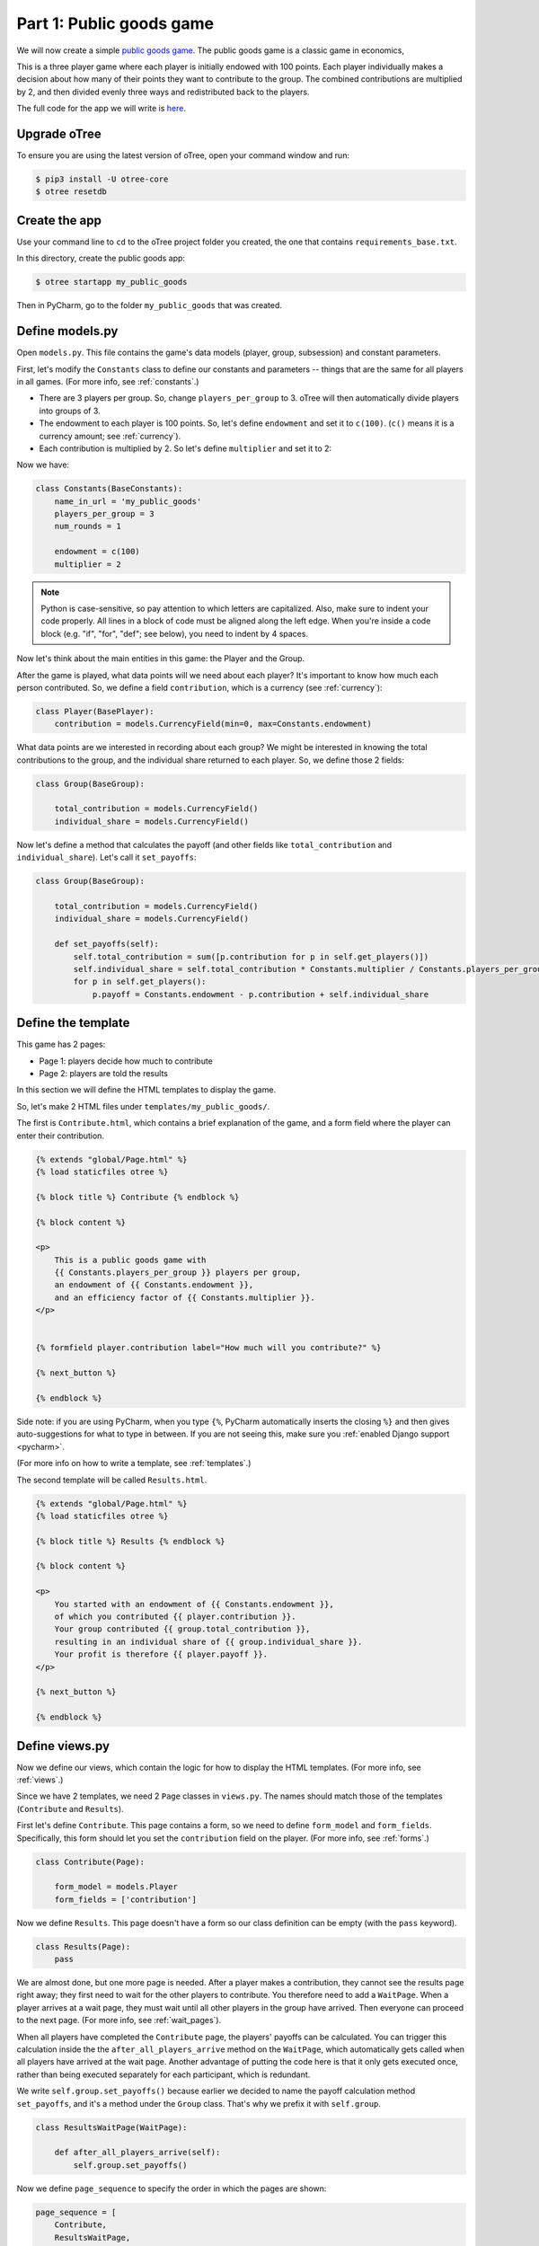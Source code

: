 Part 1: Public goods game
=========================

We will now create a simple `public goods game <https://en.wikipedia.org/wiki/Public_goods_game>`__.
The public goods game is a classic game in economics,

This is a three player game where each player is initially endowed with 100 points.
Each player individually makes a decision about how many of their points they want to contribute to the group.
The combined contributions are multiplied by 2, and then divided evenly three ways and redistributed back to the players.

The full code for the app we will write is
`here <https://github.com/oTree-org/oTree/tree/master/public_goods_simple>`__.

Upgrade oTree
-------------

To ensure you are using the latest version of oTree, open your command window and run:

.. code-block:: bash

    $ pip3 install -U otree-core
    $ otree resetdb


Create the app
--------------

Use your command line to ``cd`` to the oTree project folder you created,
the one that contains ``requirements_base.txt``.

In this directory, create the public goods app:

.. code-block:: bash

    $ otree startapp my_public_goods

Then in PyCharm, go to the folder ``my_public_goods`` that was created.

Define models.py
----------------

Open ``models.py``. This file contains the game's data models (player, group, subsession)
and constant parameters.

First, let's modify the ``Constants`` class to define our constants and
parameters -- things that are the same for all players in all games.
(For more info, see :ref:`constants`.)

-  There are 3 players per group. So, change ``players_per_group``
   to 3. oTree will then automatically divide players into groups of 3.
-  The endowment to each player is 100 points. So, let's define
   ``endowment`` and set it to ``c(100)``. (``c()`` means it is a
   currency amount; see :ref:`currency`).
-  Each contribution is multiplied by 2. So let's define
   ``multiplier`` and set it to 2:

Now we have:

.. code-block:: Python

    class Constants(BaseConstants):
        name_in_url = 'my_public_goods'
        players_per_group = 3
        num_rounds = 1

        endowment = c(100)
        multiplier = 2

.. note::

    Python is case-sensitive, so pay attention to which letters are capitalized.
    Also, make sure to indent your code properly.
    All lines in a block of code must be aligned along the left edge.
    When you're inside a code block (e.g. "if", "for", "def"; see below),
    you need to indent by 4 spaces.

Now let's think about the main entities in this game: the Player and the
Group.

After the game is played,
what data points will we need about each player?
It's important to know how much each person contributed.
So, we define a field ``contribution``,
which is a currency (see :ref:`currency`):

.. code-block:: python

    class Player(BasePlayer):
        contribution = models.CurrencyField(min=0, max=Constants.endowment)


What data points are we interested in recording about each group? We
might be interested in knowing the total contributions to the group, and
the individual share returned to each player. So, we define those 2
fields:

.. code-block:: python

    class Group(BaseGroup):

        total_contribution = models.CurrencyField()
        individual_share = models.CurrencyField()

Now let's define a method that calculates the payoff
(and other fields like ``total_contribution`` and ``individual_share``).
Let's call it ``set_payoffs``:

.. code-block:: python

    class Group(BaseGroup):

        total_contribution = models.CurrencyField()
        individual_share = models.CurrencyField()

        def set_payoffs(self):
            self.total_contribution = sum([p.contribution for p in self.get_players()])
            self.individual_share = self.total_contribution * Constants.multiplier / Constants.players_per_group
            for p in self.get_players():
                p.payoff = Constants.endowment - p.contribution + self.individual_share

Define the template
-------------------

This game has 2 pages:

-  Page 1: players decide how much to contribute
-  Page 2: players are told the results

In this section we will define the HTML templates to display the game.

So, let's make 2 HTML files under ``templates/my_public_goods/``.

The first is ``Contribute.html``, which contains a brief explanation of
the game, and a form field where the player can enter their
contribution.

.. code-block:: html+django

    {% extends "global/Page.html" %}
    {% load staticfiles otree %}

    {% block title %} Contribute {% endblock %}

    {% block content %}

    <p>
        This is a public goods game with
        {{ Constants.players_per_group }} players per group,
        an endowment of {{ Constants.endowment }},
        and an efficiency factor of {{ Constants.multiplier }}.
    </p>


    {% formfield player.contribution label="How much will you contribute?" %}

    {% next_button %}

    {% endblock %}

Side note: if you are using PyCharm, when you type ``{%``,
PyCharm automatically inserts the closing ``%}`` and then gives auto-suggestions
for what to type in between. If you are not seeing this, make sure you
:ref:`enabled Django support <pycharm>`.

(For more info on how to write a template, see :ref:`templates`.)

The second template will be called ``Results.html``.

.. code-block:: html+django

    {% extends "global/Page.html" %}
    {% load staticfiles otree %}

    {% block title %} Results {% endblock %}

    {% block content %}

    <p>
        You started with an endowment of {{ Constants.endowment }},
        of which you contributed {{ player.contribution }}.
        Your group contributed {{ group.total_contribution }},
        resulting in an individual share of {{ group.individual_share }}.
        Your profit is therefore {{ player.payoff }}.
    </p>

    {% next_button %}

    {% endblock %}



Define views.py
---------------

Now we define our views, which contain the logic for how to display the
HTML templates. (For more info, see :ref:`views`.)

Since we have 2 templates, we need 2 ``Page`` classes in ``views.py``.
The names should match those of the templates (``Contribute`` and
``Results``).

First let's define ``Contribute``. This page contains a form, so
we need to define ``form_model`` and ``form_fields``.
Specifically, this form should let you set the ``contribution``
field on the player. (For more info, see :ref:`forms`.)

.. code-block:: python

    class Contribute(Page):

        form_model = models.Player
        form_fields = ['contribution']

Now we define ``Results``. This page doesn't have a form so our class
definition can be empty (with the ``pass`` keyword).

.. code-block:: python

    class Results(Page):
        pass


We are almost done, but one more page is needed. After a player makes a
contribution, they cannot see the results page right away; they first
need to wait for the other players to contribute. You therefore need to
add a ``WaitPage``. When a player arrives at a wait page,
they must wait until all other players in the group have arrived.
Then everyone can proceed to the next page. (For more info, see :ref:`wait_pages`).

When all players have
completed the ``Contribute`` page, the players' payoffs can be
calculated. You can trigger this calculation inside the the
``after_all_players_arrive`` method on the ``WaitPage``, which
automatically gets called when all players have arrived at the wait
page. Another advantage of putting the code here is that it only gets
executed once, rather than being executed separately for each
participant, which is redundant.

We write ``self.group.set_payoffs()`` because earlier we decided to name
the payoff calculation method ``set_payoffs``, and it's a method under
the ``Group`` class. That's why we prefix it with ``self.group``.

.. code-block:: python

    class ResultsWaitPage(WaitPage):

        def after_all_players_arrive(self):
            self.group.set_payoffs()

Now we define ``page_sequence`` to specify the order in which the pages
are shown:

.. code-block:: python

    page_sequence = [
        Contribute,
        ResultsWaitPage,
        Results
    ]


Define the session config in settings.py
----------------------------------------

Now we go to ``settings.py`` in the project's root directory and add an entry to ``SESSION_CONFIGS``.

In lab experiments, it's typical for users to fill out an exit survey, and
then see how much money they made. So let's do this by adding the
existing "exit survey" and "payment info" apps to ``app_sequence``.

.. code-block:: python

    SESSION_CONFIGS = [
        {
            'name': 'my_public_goods',
            'display_name': "My Public Goods (Simple Version)",
            'num_demo_participants': 3,
            'app_sequence': ['my_public_goods', 'survey', 'payment_info'],
        },
        # other session configs ...
    ]


Reset the database and run
--------------------------

Enter:

.. code-block:: bash

    $ otree resetdb
    $ otree runserver

Then open your browser to ``http://127.0.0.1:8000`` to play the game.

Troubleshoot with print()
-------------------------

If your code is still not behaving properly,
you can isolate the problem using ``print()``
just as you would to debug any Python program.
For example, you could add some print statements to ``set_payoffs``:

.. code-block:: python

    def set_payoffs(self):
        self.total_contribution = sum([p.contribution for p in self.get_players()])
        self.individual_share = self.total_contribution * Constants.multiplier / Constants.players_per_group
        for p in self.get_players():
            p.payoff = Constants.endowment - p.contribution + self.individual_share
            print('@@@@@@p.payoff is', p.payoff)

The output will be displayed in the console window where you ran ``otree runserver``
(not in your web browser).

Make changes while the server is running
----------------------------------------

Once you have the server running, try changing some text in
``Contribute.html`` or ``Results.html``,
then save the file and refresh your page. You will see the changes immediately.

Write a bot
-----------

Let's write a bot that simulates a player playing the game we just programmed.
Having a bot will save us a lot of work, because it can automatically test
that the game still works each time we make changes.

Go to ``tests.py``, and add this code in ``PlayerBot``:

.. code-block:: python

    class PlayerBot(Bot):

        def play_round(self):
            yield (views.Contribute, {'contribution': c(42)})
            yield (views.Results)

This bot first submits the Contribute page with a contribution of 42,
then submits the results page (to proceed to the next app).

From your command line, run::

    otree test my_public_goods

You will see the output of the bots in the command line.
To make the bot play in your web browser, go to ``settings.py``
and add ``'use_browser_bots': True`` to the session config, like this:

.. code-block:: python

    SESSION_CONFIGS = [
        {
            'name': 'my_public_goods',
            'display_name': "My Public Goods (Simple Version)",
            'num_demo_participants': 3,
            'app_sequence': ['my_public_goods', 'survey', 'payment_info'],
            'use_browser_bots': True
        },
        # other session configs ...
    ]

Now, when you create a new session and open the start links,
it will play automatically.

Bots can do many more things; to learn more, see the section :ref:`bots`.
